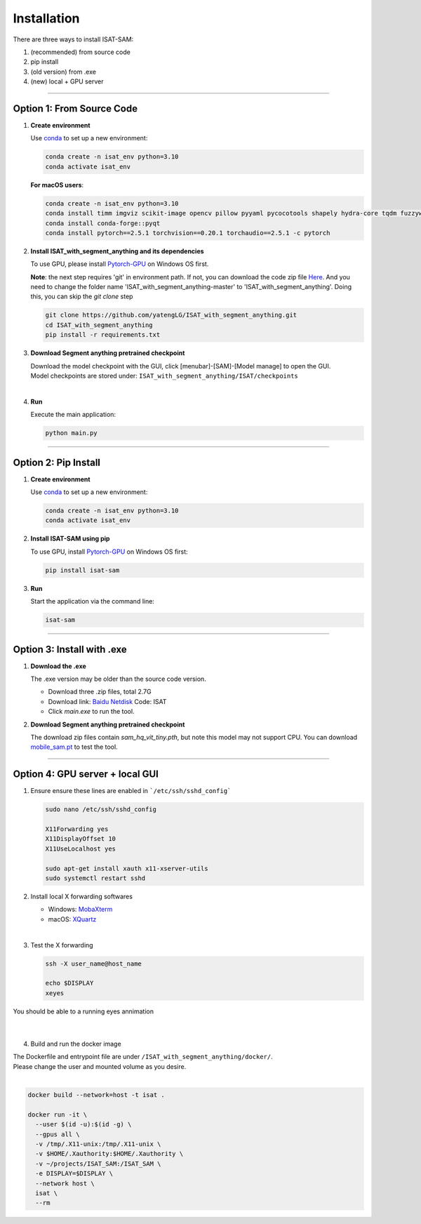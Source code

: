 Installation
====================================

There are three ways to install ISAT-SAM:

1. (recommended) from source code 
2. pip install
3. (old version) from .exe
4. (new) local + GPU server

------------------------------------------------------------------------

Option 1: From Source Code
------------------------------------------------------------------------

1. **Create environment**


   Use `conda <https://docs.conda.io/projects/conda/en/stable/user-guide/install/index.html/>`_ to set up a new environment:

   .. code-block:: bash

      conda create -n isat_env python=3.10
      conda activate isat_env

   **For macOS users**:
   
   .. code-block:: bash

      conda create -n isat_env python=3.10
      conda install timm imgviz scikit-image opencv pillow pyyaml pycocotools shapely hydra-core tqdm fuzzywuzzy python-Levenshtein iopath
      conda install conda-forge::pyqt 
      conda install pytorch==2.5.1 torchvision==0.20.1 torchaudio==2.5.1 -c pytorch


2. **Install ISAT_with_segment_anything and its dependencies**


   To use GPU, please install `Pytorch-GPU <https://pytorch.org/>`_ on Windows OS first.

   **Note**: the next step requires 'git' in environment path. If not, you can download the code zip file `Here <https://github.com/yatengLG/ISAT_with_segment_anything/archive/refs/heads/master.zip>`_. 
   And you need to change the folder name 'ISAT_with_segment_anything-master' to 'ISAT_with_segment_anything'. 
   Doing this, you can skip the `git clone` step

   .. code-block:: bash

      git clone https://github.com/yatengLG/ISAT_with_segment_anything.git
      cd ISAT_with_segment_anything
      pip install -r requirements.txt


3. **Download Segment anything pretrained checkpoint**


   | Download the model checkpoint with the GUI, click [menubar]-[SAM]-[Model manage] to open the GUI. 

   | Model checkpoints are stored under: ``ISAT_with_segment_anything/ISAT/checkpoints`` 



| 


4. **Run**


   Execute the main application:

   .. code-block:: bash

      python main.py

------------------------------------------------------------------------

Option 2: Pip Install
------------------------------------------------------------------------

1. **Create environment**


   Use `conda <https://docs.conda.io/projects/conda/en/stable/user-guide/install/index.html/>`_ to set up a new environment:

   .. code-block:: bash

      conda create -n isat_env python=3.10
      conda activate isat_env

2. **Install ISAT-SAM using pip**


   To use GPU, install `Pytorch-GPU <https://pytorch.org/>`_ on Windows OS first:

   .. code-block:: bash

      pip install isat-sam

3. **Run**


   Start the application via the command line:

   .. code-block:: bash

      isat-sam

------------------------------------------------------------------------

Option 3: Install with .exe
------------------------------------------------------------------------

1. **Download the .exe**


   The .exe version may be older than the source code version.

   - Download three .zip files, total 2.7G
   - Download link: `Baidu Netdisk <https://pan.baidu.com/s/1vD19PzvIT1QAJrAkSVFfhg>`_ Code: ISAT
   - Click `main.exe` to run the tool.



2. **Download Segment anything pretrained checkpoint**


   The download zip files contain `sam_hq_vit_tiny.pth`, but note this model may not support CPU.
   You can download `mobile_sam.pt <https://github.com/ChaoningZhang/MobileSAM/blob/master/weights/mobile_sam.pt>`_ to test the tool.



------------------------------------------------------------------------

Option 4: GPU server + local GUI
------------------------------------------------------------------------

1. Ensure ensure these lines are enabled in ```/etc/ssh/sshd_config```

   .. code-block:: bash

      sudo nano /etc/ssh/sshd_config
      
      X11Forwarding yes
      X11DisplayOffset 10
      X11UseLocalhost yes

      sudo apt-get install xauth x11-xserver-utils
      sudo systemctl restart sshd



2. Install local X forwarding softwares

   - Windows: `MobaXterm <https://mobaxterm.mobatek.net/download.html>`_
   - macOS: `XQuartz <https://www.xquartz.org>`_

| 

3. Test the X forwarding

   .. code-block:: bash

      ssh -X user_name@host_name
      
      echo $DISPLAY
      xeyes

| You should be able to a running eyes annimation
| 
| 

4. Build and run the docker image

| The Dockerfile and entrypoint file are under ``/ISAT_with_segment_anything/docker/``.  
| Please change the user and mounted volume as you desire.
| 

.. code-block:: bash

    docker build --network=host -t isat .
    
    docker run -it \
      --user $(id -u):$(id -g) \
      --gpus all \
      -v /tmp/.X11-unix:/tmp/.X11-unix \
      -v $HOME/.Xauthority:$HOME/.Xauthority \
      -v ~/projects/ISAT_SAM:/ISAT_SAM \
      -e DISPLAY=$DISPLAY \
      --network host \
      isat \
      --rm